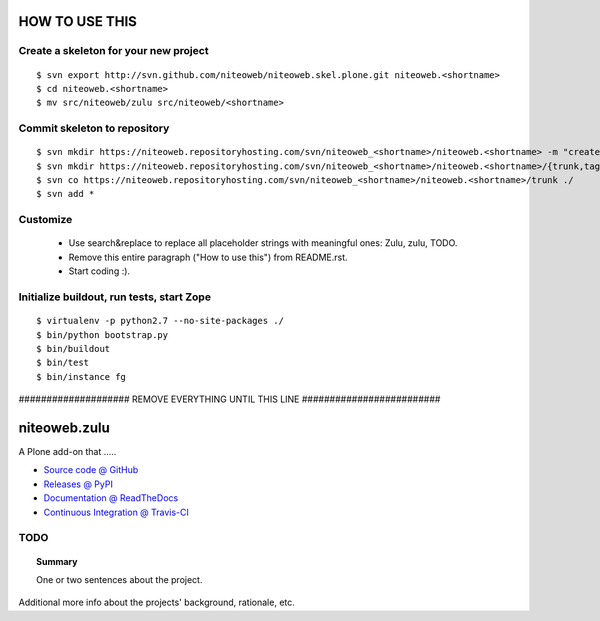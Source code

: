 ===============
HOW TO USE THIS
===============

Create a skeleton for your new project
======================================

::

    $ svn export http://svn.github.com/niteoweb/niteoweb.skel.plone.git niteoweb.<shortname>
    $ cd niteoweb.<shortname>
    $ mv src/niteoweb/zulu src/niteoweb/<shortname>


Commit skeleton to repository
=============================

::

    $ svn mkdir https://niteoweb.repositoryhosting.com/svn/niteoweb_<shortname>/niteoweb.<shortname> -m "create package dir"
    $ svn mkdir https://niteoweb.repositoryhosting.com/svn/niteoweb_<shortname>/niteoweb.<shortname>/{trunk,tags,branches} -m "create svn structure"
    $ svn co https://niteoweb.repositoryhosting.com/svn/niteoweb_<shortname>/niteoweb.<shortname>/trunk ./
    $ svn add *


Customize
=========

 * Use search&replace to replace all placeholder strings with meaningful ones:
   Zulu, zulu, TODO.
 * Remove this entire paragraph ("How to use this") from README.rst.
 * Start coding :).


Initialize buildout, run tests, start Zope
==========================================

::

    $ virtualenv -p python2.7 --no-site-packages ./
    $ bin/python bootstrap.py
    $ bin/buildout
    $ bin/test
    $ bin/instance fg


#################### REMOVE EVERYTHING UNTIL THIS LINE #########################

=============
niteoweb.zulu
=============

A Plone add-on that .....

* `Source code @ GitHub <https://github.com/niteoweb/niteoweb.zulu>`_
* `Releases @ PyPI <http://pypi.python.org/pypi/niteoweb.zulu>`_
* `Documentation @ ReadTheDocs <http://readthedocs.org/docs/niteowebzulu>`_
* `Continuous Integration @ Travis-CI <http://travis-ci.org/niteoweb/niteoweb.zulu>`_


TODO
====

.. topic:: Summary

    One or two sentences about the project.

Additional more info about the projects' background, rationale, etc.

